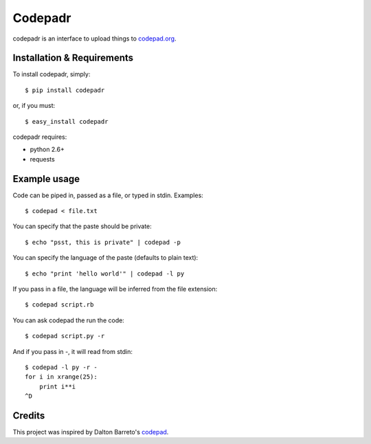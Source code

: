 ==========
 Codepadr
==========

codepadr is an interface to upload things to `codepad.org <http://codepad.org>`_.


Installation & Requirements
---------------------------

To install codepadr, simply::

    $ pip install codepadr

or, if you must::

    $ easy_install codepadr

codepadr requires:

* python 2.6+
* requests


Example usage
-------------

Code can be piped in, passed as a file, or typed in stdin. Examples::

    $ codepad < file.txt

You can specify that the paste should be private::

    $ echo "psst, this is private" | codepad -p

You can specify the language of the paste (defaults to plain text)::

    $ echo "print 'hello world'" | codepad -l py

If you pass in a file, the language will be inferred from the file extension::

    $ codepad script.rb

You can ask codepad the run the code::

    $ codepad script.py -r

And if you pass in `-`, it will read from stdin::

    $ codepad -l py -r -
    for i in xrange(25):
        print i**i
    ^D


Credits
-------

This project was inspired by Dalton Barreto's `codepad <https://github.com/daltonmatos/codepad>`_.
